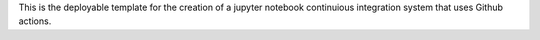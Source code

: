 This is the deployable template for the creation of a jupyter notebook continuious integration system that uses Github actions.
